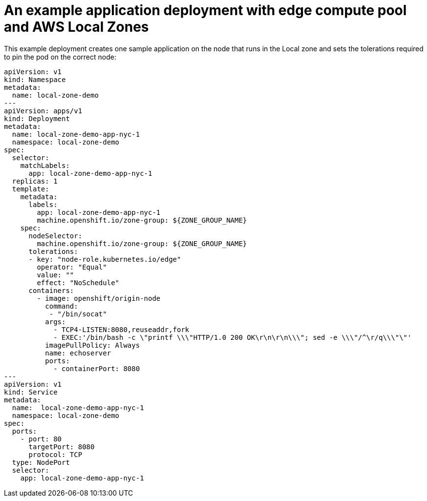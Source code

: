 :content-type: REFERENCE
[id="installation-aws-local-zones-ref-deployment_{context}"]
= An example application deployment with edge compute pool and AWS Local Zones

This example deployment creates one sample application on the node that runs in the Local zone and sets  the tolerations required to pin the pod on the correct node:

[source,yaml]
----
apiVersion: v1
kind: Namespace
metadata:
  name: local-zone-demo
---
apiVersion: apps/v1
kind: Deployment
metadata:
  name: local-zone-demo-app-nyc-1
  namespace: local-zone-demo
spec:
  selector:
    matchLabels:
      app: local-zone-demo-app-nyc-1
  replicas: 1
  template:
    metadata:
      labels:
        app: local-zone-demo-app-nyc-1
        machine.openshift.io/zone-group: ${ZONE_GROUP_NAME}
    spec:
      nodeSelector:
        machine.openshift.io/zone-group: ${ZONE_GROUP_NAME}
      tolerations:
      - key: "node-role.kubernetes.io/edge"
        operator: "Equal"
        value: ""
        effect: "NoSchedule"
      containers:
        - image: openshift/origin-node
          command:
           - "/bin/socat"
          args:
            - TCP4-LISTEN:8080,reuseaddr,fork
            - EXEC:'/bin/bash -c \"printf \\\"HTTP/1.0 200 OK\r\n\r\n\\\"; sed -e \\\"/^\r/q\\\"\"'
          imagePullPolicy: Always
          name: echoserver
          ports:
            - containerPort: 8080
---
apiVersion: v1
kind: Service 
metadata:
  name:  local-zone-demo-app-nyc-1 
  namespace: local-zone-demo
spec:
  ports:
    - port: 80
      targetPort: 8080
      protocol: TCP
  type: NodePort
  selector:
    app: local-zone-demo-app-nyc-1
----